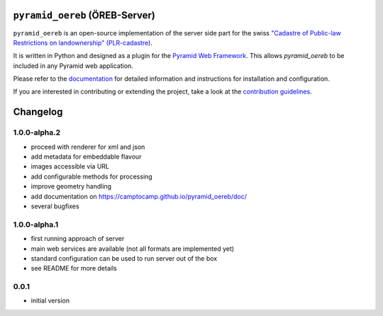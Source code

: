 ``pyramid_oereb`` (ÖREB-Server)
===============================

|Build Status|

``pyramid_oereb`` is an open-source implementation of the server side
part for the swiss `"Cadastre of Public-law Restrictions on
landownership"
(PLR-cadastre) <https://www.cadastre.ch/en/oereb.html>`__.

It is written in Python and designed as a plugin for the `Pyramid Web
Framework <http://docs.pylonsproject.org/projects/pyramid/en/latest/>`__.
This allows *pyramid\_oereb* to be included in any Pyramid web
application.

Please refer to the
`documentation <https://camptocamp.github.io/pyramid_oereb/doc/>`__ for
detailed information and instructions for installation and
configuration.

If you are interested in contributing or extending the project, take a
look at the `contribution guidelines <CONTRIBUTING.md>`__.

Changelog
=========

1.0.0-alpha.2
-------------

-  proceed with renderer for xml and json
-  add metadata for embeddable flavour
-  images accessible via URL
-  add configurable methods for processing
-  improve geometry handling
-  add documentation on https://camptocamp.github.io/pyramid\_oereb/doc/
-  several bugfixes

1.0.0-alpha.1
-------------

-  first running approach of server
-  main web services are available (not all formats are implemented yet)
-  standard configuration can be used to run server out of the box
-  see README for more details

0.0.1
-----

-  initial version

.. |Build Status| image:: https://travis-ci.com/camptocamp/pyramid_oereb.svg?token=oTUZsPVUPe1BYV5bzANE&branch=master
   :target: https://travis-ci.com/camptocamp/pyramid_oereb
